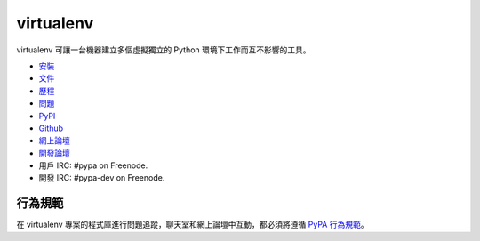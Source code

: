 virtualenv
==========
virtualenv 可讓一台機器建立多個虛擬獨立的 Python 環境下工作而互不影響的工具。

.. image:: https://img.shields.io/pypi/v/virtualenv.svg               
           :target: https://pypi.python.org/pypi/virtualenv
.. image:: https://img.shields.io/travis/pypa/virtualenv/develop.svg  
           :target: http://travis-ci.org/pypa/virtualenv

* `安裝     <https://virtualenv.pypa.io/en/latest/installation.html>`_
* `文件     <https://virtualenv.pypa.io/>`_
* `歷程     <https://virtualenv.pypa.io/en/latest/changes.html>`_
* `問題     <https://github.com/pypa/virtualenv/issues>`_
* `PyPI     <https://pypi.python.org/pypi/virtualenv/>`_
* `Github   <https://github.com/pypa/virtualenv>`_
* `網上論壇 <http://groups.google.com/group/python-virtualenv>`_
* `開發論壇 <http://groups.google.com/group/pypa-dev>`_
* 用戶 IRC: #pypa on Freenode.
* 開發 IRC: #pypa-dev on Freenode.


行為規範
---------------
在 virtualenv 專案的程式庫進行問題追蹤，聊天室和網上論壇中互動，都必須將遵循 `PyPA 行為規範`_。

.. _PyPA 行為規範: https://www.pypa.io/en/latest/code-of-conduct/
